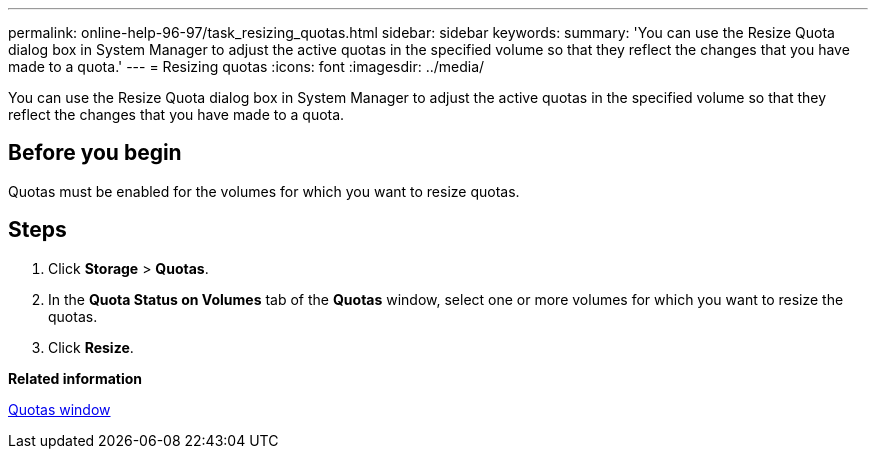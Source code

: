 ---
permalink: online-help-96-97/task_resizing_quotas.html
sidebar: sidebar
keywords: 
summary: 'You can use the Resize Quota dialog box in System Manager to adjust the active quotas in the specified volume so that they reflect the changes that you have made to a quota.'
---
= Resizing quotas
:icons: font
:imagesdir: ../media/

[.lead]
You can use the Resize Quota dialog box in System Manager to adjust the active quotas in the specified volume so that they reflect the changes that you have made to a quota.

== Before you begin

Quotas must be enabled for the volumes for which you want to resize quotas.

== Steps

. Click *Storage* > *Quotas*.
. In the *Quota Status on Volumes* tab of the *Quotas* window, select one or more volumes for which you want to resize the quotas.
. Click *Resize*.

*Related information*

xref:reference_quotas_window.adoc[Quotas window]
